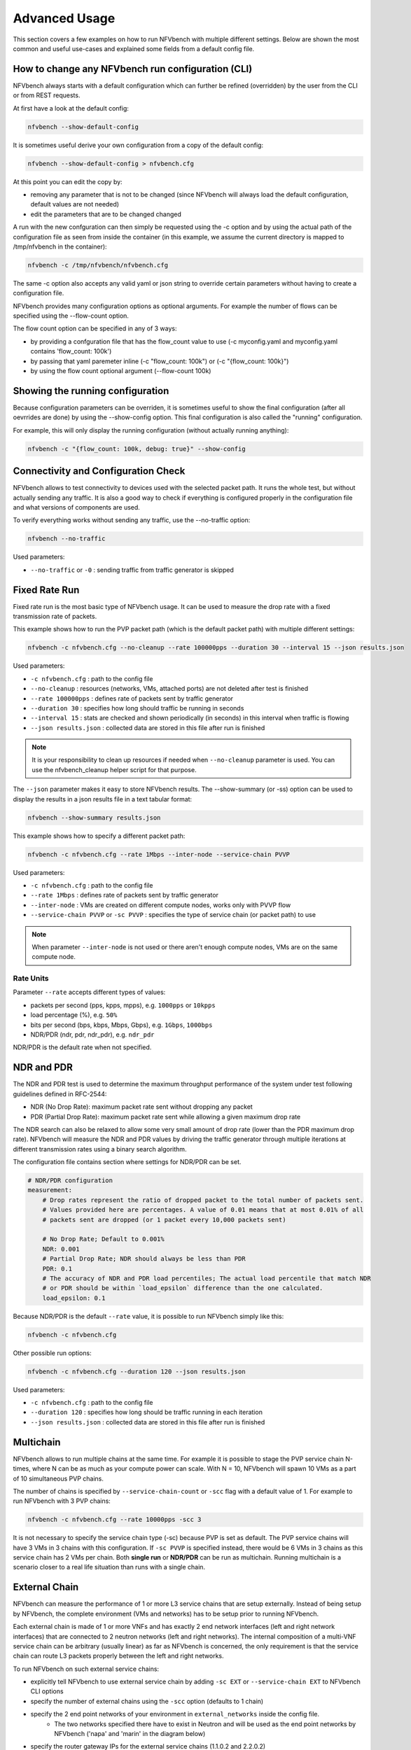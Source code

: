 .. This work is licensed under a Creative Commons Attribution 4.0 International License.
.. SPDX-License-Identifier: CC-BY-4.0
.. (c) Cisco Systems, Inc

==============
Advanced Usage
==============

This section covers a few examples on how to run NFVbench with multiple different settings.
Below are shown the most common and useful use-cases and explained some fields from a default config file.

How to change any NFVbench run configuration (CLI)
--------------------------------------------------
NFVbench always starts with a default configuration which can further be refined (overridden) by the user from the CLI or from REST requests.

At first have a look at the default config:

.. code-block:: bash

    nfvbench --show-default-config

It is sometimes useful derive your own configuration from a copy of the default config:

.. code-block:: bash

    nfvbench --show-default-config > nfvbench.cfg

At this point you can edit the copy by:

- removing any parameter that is not to be changed (since NFVbench will always load the default configuration, default values are not needed)
- edit the parameters that are to be changed changed

A run with the new confguration can then simply be requested using the -c option and by using the actual path of the configuration file
as seen from inside the container (in this example, we assume the current directory is mapped to /tmp/nfvbench in the container):

.. code-block:: bash

    nfvbench -c /tmp/nfvbench/nfvbench.cfg

The same -c option also accepts any valid yaml or json string to override certain parameters without having to create a configuration file.

NFVbench provides many configuration options as optional arguments. For example the number of flows can be specified using the --flow-count option.

The flow count option can be specified in any of 3 ways:

- by providing a confguration file that has the flow_count value to use (-c myconfig.yaml and myconfig.yaml contains 'flow_count: 100k')
- by passing that yaml paremeter inline (-c "flow_count: 100k") or (-c "{flow_count: 100k}")
- by using the flow count optional argument (--flow-count 100k)

Showing the running configuration
---------------------------------

Because configuration parameters can be overriden, it is sometimes useful to show the final configuration (after all oevrrides are done) by using the --show-config option.
This final configuration is also called the "running" configuration.

For example, this will only display the running configuration (without actually running anything):

.. code-block:: bash

    nfvbench -c "{flow_count: 100k, debug: true}" --show-config


Connectivity and Configuration Check
------------------------------------

NFVbench allows to test connectivity to devices used with the selected packet path.
It runs the whole test, but without actually sending any traffic.
It is also a good way to check if everything is configured properly in the configuration file and what versions of components are used.

To verify everything works without sending any traffic, use the --no-traffic option:

.. code-block:: bash

    nfvbench --no-traffic

Used parameters:

* ``--no-traffic`` or ``-0`` : sending traffic from traffic generator is skipped



Fixed Rate Run
--------------

Fixed rate run is the most basic type of NFVbench usage. It can be used to measure the drop rate with a fixed transmission rate of packets.

This example shows how to run the PVP packet path (which is the default packet path) with multiple different settings:

.. code-block:: bash

    nfvbench -c nfvbench.cfg --no-cleanup --rate 100000pps --duration 30 --interval 15 --json results.json

Used parameters:

* ``-c nfvbench.cfg`` : path to the config file
* ``--no-cleanup`` : resources (networks, VMs, attached ports) are not deleted after test is finished
* ``--rate 100000pps`` : defines rate of packets sent by traffic generator
* ``--duration 30`` : specifies how long should traffic be running in seconds
* ``--interval 15`` : stats are checked and shown periodically (in seconds) in this interval when traffic is flowing
* ``--json results.json`` : collected data are stored in this file after run is finished

.. note:: It is your responsibility to clean up resources if needed when ``--no-cleanup`` parameter is used. You can use the nfvbench_cleanup helper script for that purpose.

The ``--json`` parameter makes it easy to store NFVbench results. The --show-summary (or -ss) option can be used to display the results in a json results file in a text tabular format:

.. code-block:: bash

    nfvbench --show-summary results.json


This example shows how to specify a different packet path:

.. code-block:: bash

    nfvbench -c nfvbench.cfg --rate 1Mbps --inter-node --service-chain PVVP

Used parameters:

* ``-c nfvbench.cfg`` : path to the config file
* ``--rate 1Mbps`` : defines rate of packets sent by traffic generator
* ``--inter-node`` : VMs are created on different compute nodes, works only with PVVP flow
* ``--service-chain PVVP`` or ``-sc PVVP`` : specifies the type of service chain (or packet path) to use

.. note:: When parameter ``--inter-node`` is not used or there aren't enough compute nodes, VMs are on the same compute node.


Rate Units
^^^^^^^^^^

Parameter ``--rate`` accepts different types of values:

* packets per second (pps, kpps, mpps), e.g. ``1000pps`` or ``10kpps``
* load percentage (%), e.g. ``50%``
* bits per second (bps, kbps, Mbps, Gbps), e.g. ``1Gbps``, ``1000bps``
* NDR/PDR (ndr, pdr, ndr_pdr), e.g. ``ndr_pdr``

NDR/PDR is the default rate when not specified.

NDR and PDR
-----------

The NDR and PDR test is used to determine the maximum throughput performance of the system under test
following guidelines defined in RFC-2544:

* NDR (No Drop Rate): maximum packet rate sent without dropping any packet
* PDR (Partial Drop Rate): maximum packet rate sent while allowing a given maximum drop rate

The NDR search can also be relaxed to allow some very small amount of drop rate (lower than the PDR maximum drop rate).
NFVbench will measure the NDR and PDR values by driving the traffic generator through multiple iterations
at different transmission rates using a binary search algorithm.

The configuration file contains section where settings for NDR/PDR can be set.

.. code-block:: bash

    # NDR/PDR configuration
    measurement:
        # Drop rates represent the ratio of dropped packet to the total number of packets sent.
        # Values provided here are percentages. A value of 0.01 means that at most 0.01% of all
        # packets sent are dropped (or 1 packet every 10,000 packets sent)

        # No Drop Rate; Default to 0.001%
        NDR: 0.001
        # Partial Drop Rate; NDR should always be less than PDR
        PDR: 0.1
        # The accuracy of NDR and PDR load percentiles; The actual load percentile that match NDR
        # or PDR should be within `load_epsilon` difference than the one calculated.
        load_epsilon: 0.1

Because NDR/PDR is the default ``--rate`` value, it is possible to run NFVbench simply like this:

.. code-block:: bash

    nfvbench -c nfvbench.cfg

Other possible run options:

.. code-block:: bash

    nfvbench -c nfvbench.cfg --duration 120 --json results.json

Used parameters:

* ``-c nfvbench.cfg`` : path to the config file
* ``--duration 120`` : specifies how long should be traffic running in each iteration
* ``--json results.json`` : collected data are stored in this file after run is finished


Multichain
----------

NFVbench allows to run multiple chains at the same time. For example it is possible to stage the PVP service chain N-times,
where N can be as much as your compute power can scale. With N = 10, NFVbench will spawn 10 VMs as a part of 10 simultaneous PVP chains.

The number of chains is specified by ``--service-chain-count`` or ``-scc`` flag with a default value of 1.
For example to run NFVbench with 3 PVP chains:

.. code-block:: bash

    nfvbench -c nfvbench.cfg --rate 10000pps -scc 3

It is not necessary to specify the service chain type (-sc) because PVP is set as default. The PVP service chains will have 3 VMs in 3 chains with this configuration.
If ``-sc PVVP`` is specified instead, there would be 6 VMs in 3 chains as this service chain has 2 VMs per chain.
Both **single run** or **NDR/PDR** can be run as multichain. Running multichain is a scenario closer to a real life situation than runs with a single chain.


External Chain
--------------

NFVbench can measure the performance of 1 or more L3 service chains that are setup externally. Instead of being setup by NFVbench,
the complete environment (VMs and networks) has to be setup prior to running NFVbench.

Each external chain is made of 1 or more VNFs and has exactly 2 end network interfaces (left and right network interfaces) that are connected to 2 neutron networks (left and right networks).
The internal composition of a multi-VNF service chain can be arbitrary (usually linear) as far as NFVbench is concerned,
the only requirement is that the service chain can route L3 packets properly between the left and right networks.

To run NFVbench on such external service chains:

- explicitly tell NFVbench to use external service chain by adding ``-sc EXT`` or ``--service-chain EXT`` to NFVbench CLI options
- specify the number of external chains using the ``-scc`` option (defaults to 1 chain)
- specify the 2 end point networks of your environment in ``external_networks`` inside the config file.
    - The two networks specified there have to exist in Neutron and will be used as the end point networks by NFVbench ('napa' and 'marin' in the diagram below)
- specify the router gateway IPs for the external service chains (1.1.0.2 and 2.2.0.2)
- specify the traffic generator gateway IPs for the external service chains (1.1.0.102 and 2.2.0.102 in diagram below)
- specify the packet source and destination IPs for the virtual devices that are simulated (10.0.0.0/8 and 20.0.0.0/8)


.. image:: images/extchain-config.png

L3 routing must be enabled in the VNF and configured to:

- reply to ARP requests to its public IP addresses on both left and right networks
- route packets from each set of remote devices toward the appropriate dest gateway IP in the traffic generator using 2 static routes (as illustrated in the diagram)

Upon start, NFVbench will:
- first retrieve the properties of the left and right networks using Neutron APIs,
- extract the underlying network ID (typically VLAN segmentation ID),
- generate packets with the proper VLAN ID and measure traffic.

Note that in the case of multiple chains, all chains end interfaces must be connected to the same two left and right networks.
The traffic will be load balanced across the corresponding gateway IP of these external service chains.


Multiflow
---------

NFVbench always generates L3 packets from the traffic generator but allows the user to specify how many flows to generate.
A flow is identified by a unique src/dest MAC IP and port tuple that is sent by the traffic generator. Flows are
generated by ranging the IP adresses but using a small fixed number of MAC addresses.

The number of flows will be spread roughly even between chains when more than 1 chain is being tested.
For example, for 11 flows and 3 chains, number of flows that will run for each chain will be 3, 4, and 4 flows respectively.

The number of flows is specified by ``--flow-count`` or ``-fc`` flag, the default value is 2 (1 flow in each direction).
To run NFVbench with 3 chains and 100 flows, use the following command:

.. code-block:: bash

    nfvbench -c nfvbench.cfg --rate 10000pps -scc 3 -fc 100

Note that from a vswitch point of view, the
number of flows seen will be higher as it will be at least 4 times the number of flows sent by the traffic generator
(add flow to VM and flow from VM).

IP addresses generated can be controlled with the following NFVbench configuration options:

.. code-block:: bash

    ip_addrs: ['10.0.0.0/8', '20.0.0.0/8']
    ip_addrs_step: 0.0.0.1
    tg_gateway_ip_addrs: ['1.1.0.100', '2.2.0.100']
    tg_gateway_ip_addrs_step: 0.0.0.1
    gateway_ip_addrs: ['1.1.0.2', '2.2.0.2']
    gateway_ip_addrs_step: 0.0.0.1

``ip_addrs`` are the start of the 2 ip address ranges used by the traffic generators as the packets source and destination packets
where each range is associated to virtual devices simulated behind 1 physical interface of the traffic generator.
These can also be written in CIDR notation to represent the subnet.

``tg_gateway_ip_addrs`` are the traffic generator gateway (virtual) ip addresses, all traffic to/from the virtual devices go through them.

``gateway_ip_addrs`` are the 2 gateway ip address ranges of the VMs used in the external chains. They are only used with external chains and must correspond to their public IP address.

The corresponding ``step`` is used for ranging the IP addresses from the `ip_addrs``, ``tg_gateway_ip_addrs`` and ``gateway_ip_addrs`` base addresses.
0.0.0.1 is the default step for all IP ranges. In ``ip_addrs``, 'random' can be configured which tells NFVBench to generate random src/dst IP pairs in the traffic stream.


Traffic Configuration via CLI
-----------------------------

While traffic configuration can be modified using the configuration file, it can be inconvenient to have to change the configuration file everytime
you need to change a traffic configuration option. Traffic configuration options can be overridden with a few CLI options.

Here is an example of configuring traffic via CLI:

.. code-block:: bash

    nfvbench --rate 10kpps --service-chain-count 2 -fs 64 -fs IMIX -fs 1518 --unidir

This command will run NFVbench with a unidirectional flow for three packet sizes 64B, IMIX, and 1518B.

Used parameters:

* ``--rate 10kpps`` : defines rate of packets sent by traffic generator (total TX rate)
* ``-scc 2`` or ``--service-chain-count 2`` : specifies number of parallel chains of given flow to run (default to 1)
* ``-fs 64`` or ``--frame-size 64``: add the specified frame size to the list of frame sizes to run
* ``--unidir`` : run traffic with unidirectional flow (default to bidirectional flow)


MAC Addresses
-------------

NFVbench will dicover the MAC addresses to use for generated frames using:
- either OpenStack discovery (find the MAC of an existing VM) in the case of PVP and PVVP service chains
- or using dynamic ARP discovery (find MAC from IP) in the case of external chains.

Status and Cleanup of NFVbench Resources
----------------------------------------

The --status option will display the status of NFVbench and list any NFVbench resources. You need to pass the OpenStack RC
file in order to connect to OpenStack.

.. code-block:: none

    # nfvbench --status -r /tmp/nfvbench/openrc
    2018-04-09 17:05:48,682 INFO Version: 1.3.2.dev1
    2018-04-09 17:05:48,683 INFO Status: idle
    2018-04-09 17:05:48,757 INFO Discovering instances nfvbench-loop-vm...
    2018-04-09 17:05:49,252 INFO Discovering flavor nfvbench.medium...
    2018-04-09 17:05:49,281 INFO Discovering networks...
    2018-04-09 17:05:49,365 INFO No matching NFVbench resources found
    #

The Status can be either "idle" or "busy (run pending)".

The --cleanup option will first discover resources created by NFVbench and prompt if you want to proceed with cleaning them up.
Example of run:

.. code-block:: none

    # nfvbench --cleanup -r /tmp/nfvbench/openrc
    2018-04-09 16:58:00,204 INFO Version: 1.3.2.dev1
    2018-04-09 16:58:00,205 INFO Status: idle
    2018-04-09 16:58:00,279 INFO Discovering instances nfvbench-loop-vm...
    2018-04-09 16:58:00,829 INFO Discovering flavor nfvbench.medium...
    2018-04-09 16:58:00,876 INFO Discovering networks...
    2018-04-09 16:58:00,960 INFO Discovering ports...
    2018-04-09 16:58:01,012 INFO Discovered 6 NFVbench resources:
    +----------+-------------------+--------------------------------------+
    | Type     | Name              | UUID                                 |
    |----------+-------------------+--------------------------------------|
    | Instance | nfvbench-loop-vm0 | b039b858-777e-467e-99fb-362f856f4a94 |
    | Flavor   | nfvbench.medium   | a027003c-ad86-4f24-b676-2b05bb06adc0 |
    | Network  | nfvbench-net0     | bca8d183-538e-4965-880e-fd92d48bfe0d |
    | Network  | nfvbench-net1     | c582a201-8279-4309-8084-7edd6511092c |
    | Port     |                   | 67740862-80ac-4371-b04e-58a0b0f05085 |
    | Port     |                   | b5db95b9-e419-4725-951a-9a8f7841e66a |
    +----------+-------------------+--------------------------------------+
    2018-04-09 16:58:01,013 INFO NFVbench will delete all resources shown...
    Are you sure? (y/n) y
    2018-04-09 16:58:01,865 INFO Deleting instance nfvbench-loop-vm0...
    2018-04-09 16:58:02,058 INFO     Waiting for 1 instances to be fully deleted...
    2018-04-09 16:58:02,182 INFO     1 yet to be deleted by Nova, retries left=6...
    2018-04-09 16:58:04,506 INFO     1 yet to be deleted by Nova, retries left=5...
    2018-04-09 16:58:06,636 INFO     1 yet to be deleted by Nova, retries left=4...
    2018-04-09 16:58:08,701 INFO Deleting flavor nfvbench.medium...
    2018-04-09 16:58:08,729 INFO Deleting port 67740862-80ac-4371-b04e-58a0b0f05085...
    2018-04-09 16:58:09,102 INFO Deleting port b5db95b9-e419-4725-951a-9a8f7841e66a...
    2018-04-09 16:58:09,620 INFO Deleting network nfvbench-net0...
    2018-04-09 16:58:10,357 INFO Deleting network nfvbench-net1...
    #

The --force-cleanup option will do the same but without prompting for confirmation.
